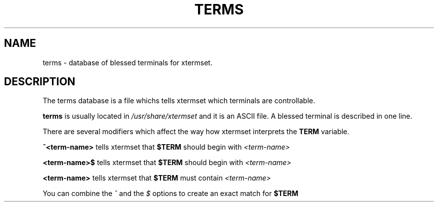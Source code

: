 .TH TERMS 5 "Dec 2000" "File Formats"
.SH NAME
terms \- database of blessed terminals for xtermset.
.SH DESCRIPTION
The terms database is a file whichs tells xtermset which terminals are
controllable.
.LP
.B terms
is usually located in 
.I /usr/share/xtermset
and it is an ASCII file.
A blessed terminal is described in one line.
.LP
There are several modifiers which affect the way how xtermset
interprets the
.B TERM
variable\.
.LP
.B ^<term-name>
tells xtermset that 
.B $TERM
should begin with
.I <term-name>
.
.LP
.B <term-name>$
tells xtermset that
.B $TERM
should begin with
.I <term-name>
.LP
.B <term-name>
tells xtermset that
.B $TERM
must contain
.I <term-name>
.LP
You can combine the
.I ^
and the
.I $
options to create an exact match for
.B $TERM
.
